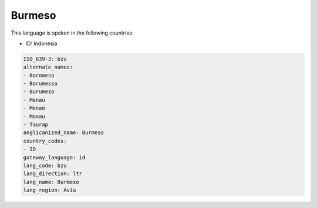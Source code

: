 .. _bzu:

Burmeso
=======

This language is spoken in the following countries:

* ID: Indonesia

.. code-block:: yaml

    ISO_639-3: bzu
    alternate_names:
    - Boromeso
    - Borumesso
    - Burumeso
    - Manau
    - Monao
    - Monau
    - Taurap
    anglicanized_name: Burmeso
    country_codes:
    - ID
    gateway_language: id
    lang_code: bzu
    lang_direction: ltr
    lang_name: Burmeso
    lang_region: Asia
    
